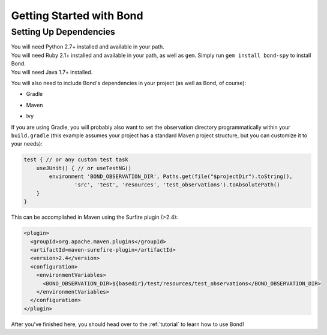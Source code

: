 .. _gettingstarted:

===========================
Getting Started with Bond
===========================

Setting Up Dependencies
-----------------------

.. container:: tab-section-group

    .. container:: tab-section-python

        You will need Python 2.7+ installed and available in your path. 

    .. container:: tab-section-ruby
 
        You will need Ruby 2.1+ installed and available in your path, as well as ``gem``. 
        Simply run ``gem install bond-spy`` to install Bond.

    .. container:: tab-section-java

        You will need Java 1.7+ installed.

        You will also need to include Bond's dependencies in your project (as well as Bond, of course):

        - Gradle
            .. code-block:: groovy
                :emphasize-lines: 2
     
                dependencies {
                    compile: 'bond:bond:0.1'
                    test 'com.google.guava:guava:18.0'
                    test 'com.google.code.gson:gson:2.4'
                    test 'com.googlecode.java-diff-utils:diffutils:1.2.1'
                    test 'junit:junit:4.12'
                }

        - Maven
            .. code-block:: xml
                :emphasize-lines: 1-5

                <dependency>
                    <groupId>bond</groupId>
                    <artifactId>bond</artifactId>
                    <version>0.1</version>
                </dependency>                
                <dependency>
                    <groupId>com.google.guava</groupId>
                    <artifactId>guava</artifactId>
                    <version>18.0</version>
                </dependency>
                <dependency>
                    <groupId>com.google.code.gson</groupId>
                    <artifactId>gson</artifactId>
                    <version>2.4</version>
                </dependency>
                <dependency>
                    <groupId>com.googlecode.java-diff-utils</groupId>
                    <artifactId>diffutils</artifactId>
                    <version>1.2.1</version>
                </dependency>
                <dependency>
                    <groupId>junit</groupId>
                    <artifactId>junit</artifactId>
                    <version>4.12</version>
                </dependency>

        - Ivy
            .. code-block:: xml
                :emphasize-lines: 1

                <dependency org="bond" name="bond" rev="0.1" />
                <dependency org="com.google.guava" name="guava" rev="18.0" />
                <dependency org="com.google.code.gson" name="gson" rev="2.4" />
                <dependency org="com.googlecode.java-diff-utils" name="diffutils" rev="1.2.1" />
                <dependency org="junit" name="junit" rev="4.12" />

        If you are using Gradle, you will probably also want to set the observation directory 
        programmatically within your ``build.gradle`` (this example assumes your project has a standard 
        Maven project structure, but you can customize it to your needs):

        .. code-block:: groovy

            test { // or any custom test task
                useJUnit() { // or useTestNG()
                    environment 'BOND_OBSERVATION_DIR', Paths.get(file("$projectDir").toString(),
                            'src', 'test', 'resources', 'test_observations').toAbsolutePath()
                }
            }

        This can be accomplished in Maven using the Surfire plugin (>2.4):

        .. code-block:: xml

            <plugin>
              <groupId>org.apache.maven.plugins</groupId>
              <artifactId>maven-surefire-plugin</artifactId>
              <version>2.4</version>
              <configuration>
                <environmentVariables>
                  <BOND_OBSERVATION_DIR>${basedir}/test/resources/test_observations</BOND_OBSERVATION_DIR>
                </environmentVariables>
              </configuration>
            </plugin>

After you've finished here, you should head over to the :ref:`tutorial` to learn how to use Bond!
